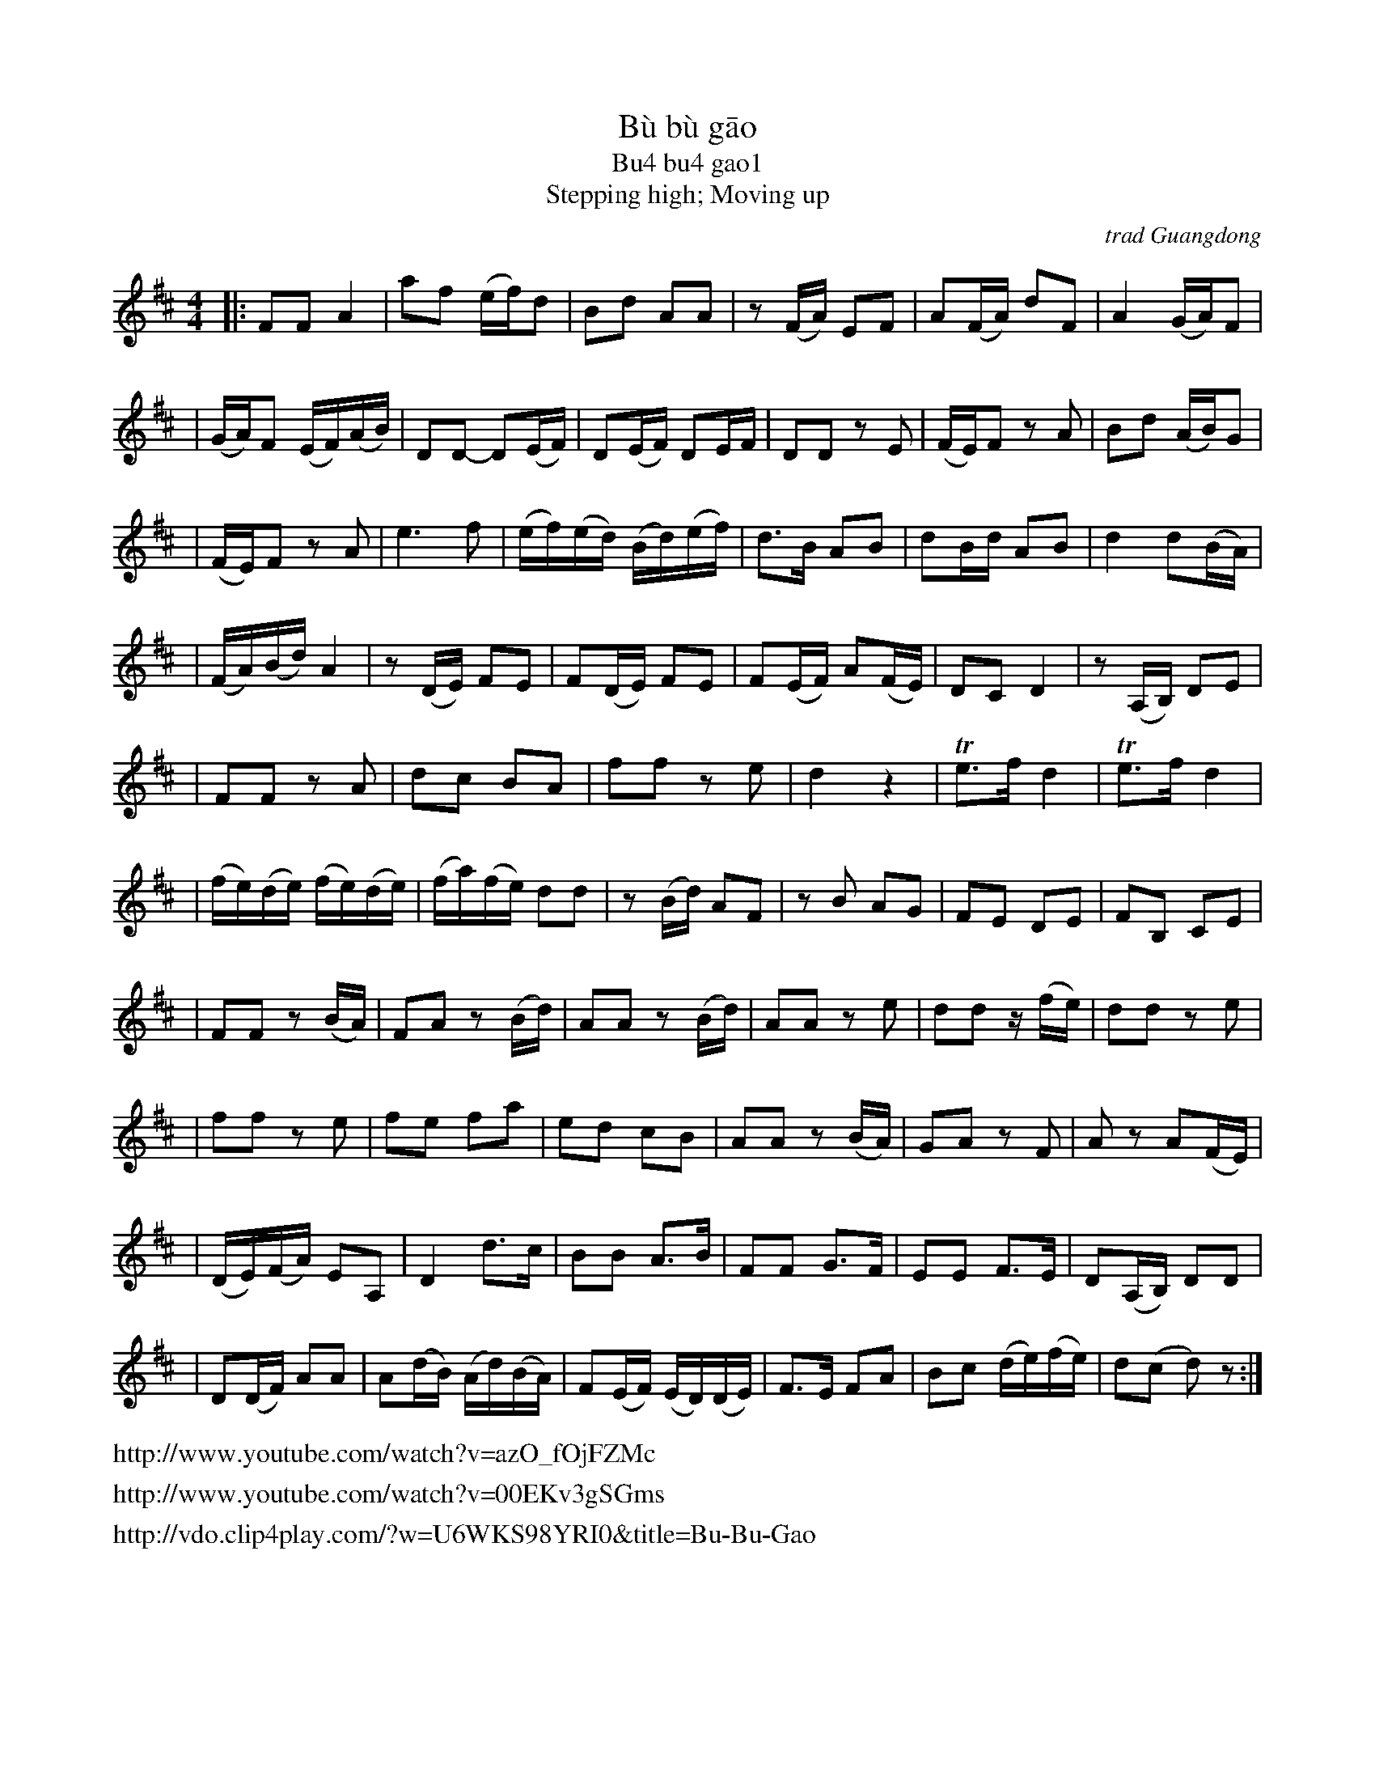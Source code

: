 
X: 1
T: B\`u b\`u g\=ao
T: Bu4 bu4 gao1
%T: 步步高
T: Stepping high; Moving up
O: trad Guangdong
Z: 2008 John Chambers <jc@trillian.mit.edu>
S: http://www.summerthundermusic.com/index_files/SE_data/BuBuGao.jpg
N: Combined version from several printed sources and recordings, especially prof Chi Li (gaohu, UCLA),
N: the Silk and Bamboo Ensemble, and the 17th Street Guitars & World Music group.
M: 4/4
L: 1/16
K: D
|: F2F2 A4 | a2f2 (ef)d2 | B2d2 A2A2 | z2(FA) E2F2 | A2(FA) d2F2 | A4 (GA)F2 |
| (GA)F2 (EF)(AB) | D2D2- D2(EF) | D2(EF) D2EF | D2D2 z2E2 | (FE)F2 z2A2 | B2d2 (AB)G2 |
| (FE)F2 z2A2 | e6 f2 | (ef)(ed) (Bd)(ef) | d3B A2B2 | d2Bd A2B2 | d4 d2(BA) |
| (FA)(Bd) A4 | z2(DE) F2E2 | F2(DE) F2E2 | F2(EF) A2(FE) | D2C2 D4 | z2(A,B,) D2E2 |
| F2F2 z2A2 | d2c2 B2A2 | f2f2 z2e2 | d4 z4 | Te3f d4 | Te3f d4 |
| (fe)(de) (fe)(de) | (fa)(fe) d2d2 | z2(Bd) A2F2 | z2B2 A2G2 | F2E2 D2E2 | F2B,2 C2E2 |
| F2F2 z2(BA) | F2A2 z2(Bd) | A2A2 z2(Bd) | A2A2 z2e2 | d2d2 z(fe) | d2d2 z2e2 |
| f2f2 z2e2 | f2e2 f2a2 | e2d2 c2B2 | A2A2 z2(BA) | G2A2 z2F2 | A2z2 A2(FE) |
| (DE)(FA) E2A,2 | D4 d3c | B2B2 A3B | F2F2 G3F | E2E2 F3E | D2(A,B,) D2D2 |
| D2(DF) A2A2 | A2(dB) (Ad)(BA) | F2(EF) (ED)(DE) | F3E F2A2 | B2c2 (de)(fe) | d2(c2 d2)z2 :|
%
%%text http://www.youtube.com/watch?v=azO_fOjFZMc
%%text http://www.youtube.com/watch?v=00EKv3gSGms
%%text http://vdo.clip4play.com/?w=U6WKS98YRI0&title=Bu-Bu-Gao
